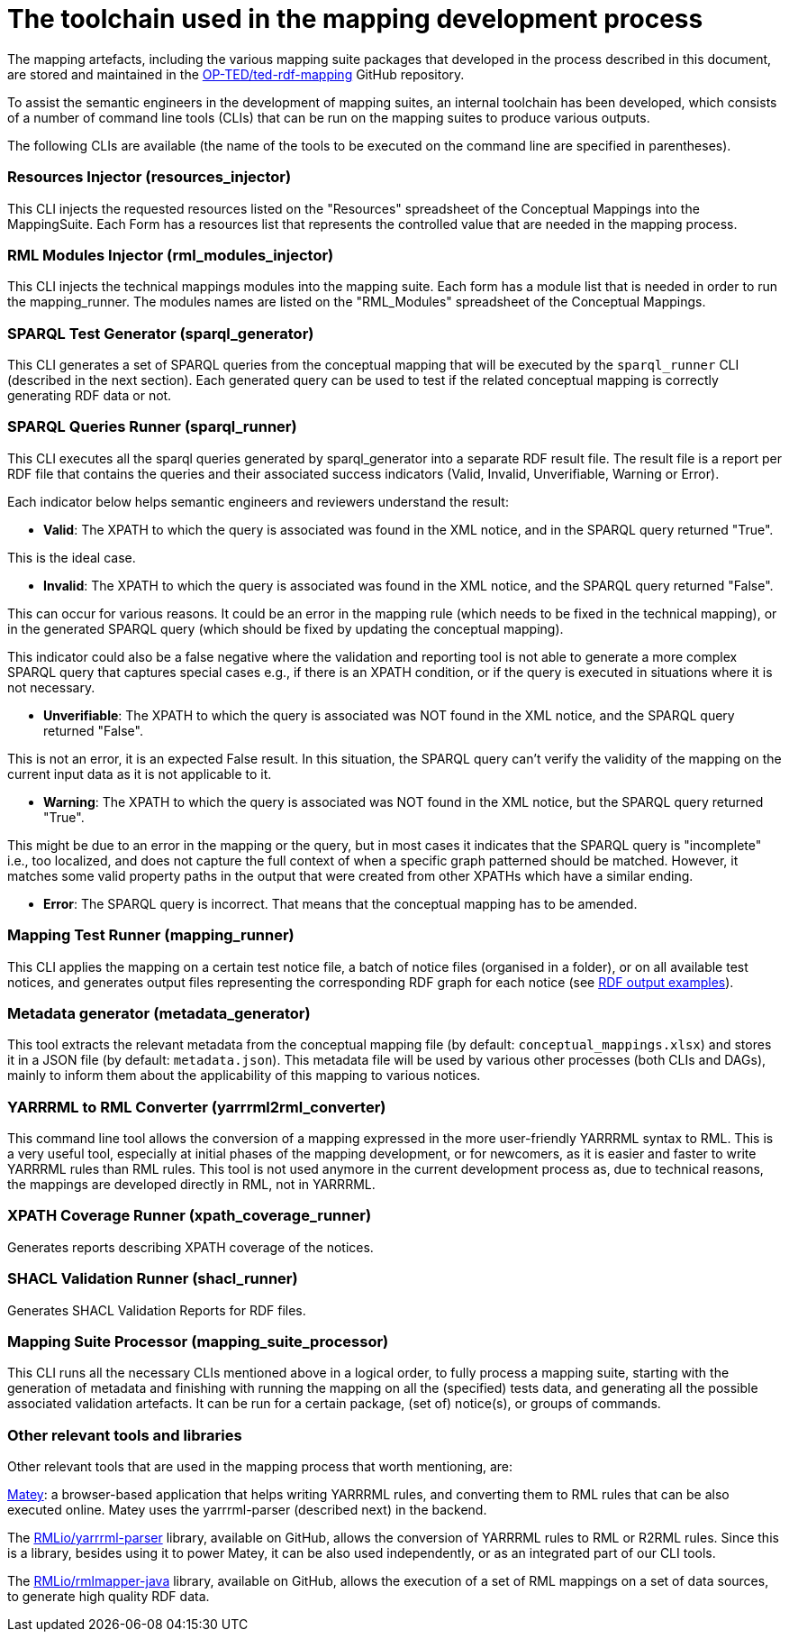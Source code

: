 = The toolchain used in the mapping development process

The mapping artefacts, including the various mapping suite packages that developed in the process described in this document, are stored and maintained in the https://github.com/OP-TED/ted-rdf-mapping[OP-TED/ted-rdf-mapping] GitHub repository.

To assist the semantic engineers in the development of mapping suites, an internal toolchain has been developed, which consists of a number of command line tools (CLIs)
//available in the https://github.com/OP-TED/ted-rdf-conversion-pipeline[OP-TED/ted-rdf-conversion-pipeline] GitHub repository
that can be run on the mapping suites to produce various outputs.
//In order to run these CLIs the ted-sws project needs to be installed in the rdf-mapping environment. This can be done by following the *installation instructions* provided https://github.com/OP-TED/ted-rdf-conversion-pipeline#installation--usage[here]. The documentation for the usage of these CLI tools can be found https://docs.ted.europa.eu/rdf-conversion/mapping_suite_cli_toolchain.html[here], however we will provide below some more details about the most relevant ones.

//After the installation,
The following CLIs are available (the name of the tools to be executed on the command line are specified in parentheses).

=== Resources Injector (resources_injector)
This CLI injects the requested resources listed on the "Resources" spreadsheet of the Conceptual Mappings into the MappingSuite. Each Form has a resources list that represents the controlled value that are needed in the mapping process.

//Consult the authority tables used in the EPO available from the https://op.europa.eu/en/web/eu-vocabularies/authority-tables[EU Vocabularies].


//For more detailed documentation on its usage please check out the https://docs.ted.europa.eu/rdf-conversion/mapping_suite_cli_toolchain.html#_cmd_resources_injector[dedicated section in the Mapping Suite CLI Toolchain] documentation.


=== RML Modules Injector (rml_modules_injector)
This CLI injects the technical mappings modules
//from the `src/mappings`folder
//(see xref:toolchain.adoc#_technical-mapping-modularisation-chapter[modules chapter])//
into the mapping suite. Each form has a module list that is needed in order to run the mapping_runner.
The modules names are listed on the "RML_Modules" spreadsheet of the Conceptual Mappings.

//For more detailed documentation on its usage please check out the https://docs.ted.europa.eu/rdf-conversion/mapping_suite_cli_toolchain.html#_cmd_rml_modules_injector[dedicated section in the Mapping Suite CLI Toolchain] documentation.


=== SPARQL Test Generator (sparql_generator)

This CLI generates a set of SPARQL queries from the conceptual mapping that will be executed by the `sparql_runner` CLI (described in the next section). Each generated query can be used to test if the related conceptual mapping is correctly generating RDF data or not.

//For more detailed documentation on its usage please check out the https://docs.ted.europa.eu/rdf-conversion/mapping_suite_cli_toolchain.html#_cmd_sparql_generator[dedicated section in the Mapping Suite CLI Toolchain] documentation.

=== SPARQL Queries Runner (sparql_runner)
This CLI  executes  all the sparql queries generated by sparql_generator into a separate RDF result file. The result file is a report per RDF file that contains the queries and their associated success indicators (Valid, Invalid, Unverifiable, Warning or Error).

Each indicator below helps semantic engineers and reviewers understand the result:

* *Valid*: The XPATH to which the query is associated was found in the XML notice, and in the SPARQL query returned "True".

This is the ideal case.

* *Invalid*: The XPATH to which the query is associated was found in the XML notice, and the SPARQL query returned "False".

This can occur for various reasons. It could be an error in the mapping rule (which needs to be fixed in the technical mapping), or in the generated SPARQL query (which should be fixed by updating the conceptual mapping).

This indicator could also be a false negative where the validation and reporting tool is not able to generate a more complex SPARQL query that captures special cases e.g., if there is an XPATH condition, or if the query is executed in situations where it is not necessary.

* *Unverifiable*: The XPATH to which the query is associated was NOT found in the XML notice, and the SPARQL query returned "False".

This is not an error, it is an expected False result. In this situation, the  SPARQL query can't verify the validity of the mapping on the current input data as it is not applicable to it.

* *Warning*: The XPATH to which the query is associated was NOT found in the XML notice, but the SPARQL query returned "True".

This might be due to an error in the mapping or the query, but in most cases it indicates that the SPARQL query is "incomplete" i.e., too localized, and does not capture the full context of when a specific graph patterned should be matched. However, it matches some valid property paths in the output that were created from other XPATHs which have a similar ending.

* *Error*: The SPARQL query is incorrect. That means that the conceptual mapping has to be amended.

//For more detailed documentation on its usage please check out the https://docs.ted.europa.eu/rdf-conversion/mapping_suite_cli_toolchain.html#_cmd_sparql_runner[dedicated section in the Mapping Suite CLI Toolchain] documentation.

=== Mapping Test Runner (mapping_runner)
This CLI applies the mapping on a certain test notice file, a batch of notice files (organised in a folder), or on all available test notices, and generates output files representing the corresponding RDF graph for each notice (see  https://github.com/OP-TED/ted-rdf-mapping/tree/main/mappings/package_F03/output[RDF output examples]).

//For more detailed documentation on its usage please check out the https://docs.ted.europa.eu/rdf-conversion/mapping_suite_cli_toolchain.html#_cmd_mapping_runner[dedicated section in the Mapping Suite CLI Toolchain] documentation.

=== Metadata generator (metadata_generator)
This tool extracts the relevant metadata from the conceptual mapping file (by default: `conceptual_mappings.xlsx`) and stores it in a JSON file (by default: `metadata.json`). This metadata file will be used by various other processes (both CLIs and DAGs), mainly to inform them about the applicability of this mapping to various notices.

//For more detailed documentation on its usage please check out the https://docs.ted.europa.eu/rdf-conversion/mapping_suite_cli_toolchain.html#_cmd_metadata_generator[dedicated section in the Mapping Suite CLI Toolchain] documentation.

=== YARRRML to RML Converter (yarrrml2rml_converter)
This command line tool allows the conversion of a mapping expressed in the more user-friendly YARRRML syntax to RML. This is a very useful tool, especially at initial phases of the mapping development, or for newcomers, as it is easier and faster to write YARRRML rules than RML rules. This tool is not used anymore in the current development process as, due to technical reasons, the mappings are developed directly in RML, not in YARRRML.

//For more detailed documentation on its usage please check out the https://docs.ted.europa.eu/rdf-conversion/mapping_suite_cli_toolchain.html#_cmd_yarrrml2rml_converter[dedicated section in the Mapping Suite CLI Toolchain] documentation.

=== XPATH Coverage Runner (xpath_coverage_runner)
Generates reports describing XPATH coverage of the notices.

//For more detailed documentation on its usage please check out the https://docs.ted.europa.eu/rdf-conversion/mapping_suite_cli_toolchain.html#_cmd_xpath_coverage_runner[dedicated section in the Mapping Suite CLI Toolchain] documentation.

=== SHACL Validation Runner (shacl_runner)
Generates SHACL Validation Reports for RDF files.

//For more detailed documentation on its usage please check out the https://docs.ted.europa.eu/rdf-conversion/mapping_suite_cli_toolchain.html#_cmd_shacl_runner[dedicated section in the Mapping Suite CLI Toolchain] documentation.

=== Mapping Suite Processor (mapping_suite_processor)
This CLI runs all the necessary CLIs mentioned above in a logical order, to fully process a mapping suite, starting with the generation of metadata and finishing with running the mapping on all the (specified) tests data, and generating all the possible associated validation artefacts. It can be run for a certain package, (set of) notice(s), or groups of commands.

//For more detailed documentation on its usage please check out the https://docs.ted.europa.eu/rdf-conversion/mapping_suite_cli_toolchain.html#_cmd_mapping_suite_processor[dedicated section in the Mapping Suite CLI Toolchain] documentation.

=== Other relevant tools and libraries
Other relevant tools that are used in the mapping process that worth mentioning, are:

https://rml.io/yarrrml/matey/#[Matey]: a browser-based application that helps writing YARRRML rules, and converting them to RML rules that can be also executed online. Matey uses the yarrrml-parser (described next) in the backend.

The https://github.com/rmlio/yarrrml-parser[RMLio/yarrrml-parser] library, available on GitHub, allows the conversion of YARRRML rules to RML or R2RML rules.  Since this is a library, besides using it to power Matey, it can be also used independently, or as an integrated part of our CLI tools.

The https://github.com/RMLio/rmlmapper-java[RMLio/rmlmapper-java] library, available on GitHub, allows the execution of a set of RML mappings on a set of data sources, to generate high quality RDF data.




